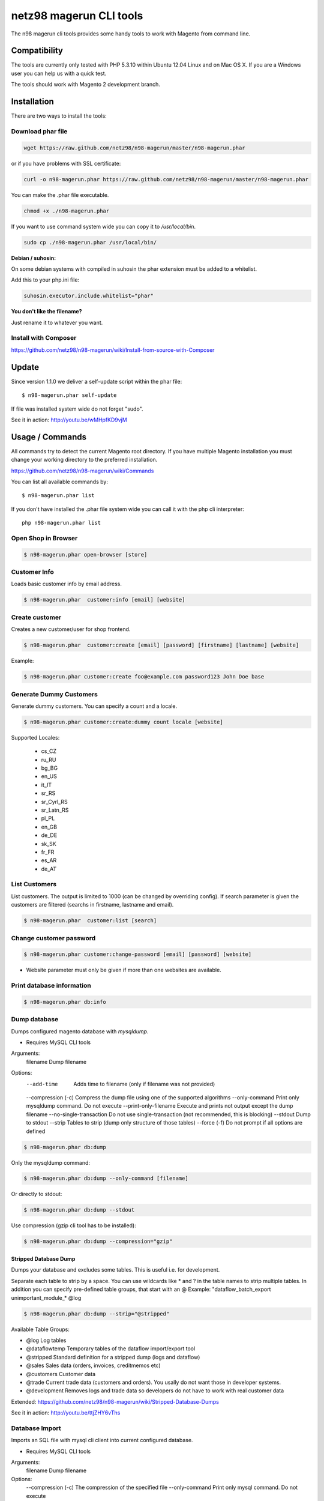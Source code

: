 ========================
netz98 magerun CLI tools
========================

The n98 magerun cli tools provides some handy tools to work with Magento from command line.

.. image:: https://travis-ci.org/netz98/n98-magerun.png?branch=master
   :target: https://travis-ci.org/netz98/n98-magerun

Compatibility
-------------
The tools are currently only tested with PHP 5.3.10 within Ubuntu 12.04 Linux and on Mac OS X.
If you are a Windows user you can help us with a quick test.

The tools should work with Magento 2 development branch.


Installation
------------

There are two ways to install the tools:

Download phar file
""""""""""""""""""

.. code-block:: sh

    wget https://raw.github.com/netz98/n98-magerun/master/n98-magerun.phar

or if you have problems with SSL certificate:

.. code-block:: sh

   curl -o n98-magerun.phar https://raw.github.com/netz98/n98-magerun/master/n98-magerun.phar

You can make the .phar file executable.

.. code-block:: sh

    chmod +x ./n98-magerun.phar

If you want to use command system wide you can copy it to `/usr/local/bin`.

.. code-block:: sh

    sudo cp ./n98-magerun.phar /usr/local/bin/

**Debian / suhosin:**

On some debian systems with compiled in suhosin the phar extension must be added to a whitelist.

Add this to your php.ini file:

.. code-block:: ini

   suhosin.executor.include.whitelist="phar"


**You don't like the filename?**

Just rename it to whatever you want.

Install with Composer
"""""""""""""""""""""

https://github.com/netz98/n98-magerun/wiki/Install-from-source-with-Composer

Update
------

Since version 1.1.0 we deliver a self-update script within the phar file::

   $ n98-magerun.phar self-update

If file was installed system wide do not forget "sudo".

See it in action: http://youtu.be/wMHpfKD9vjM

Usage / Commands
----------------

All commands try to detect the current Magento root directory.
If you have multiple Magento installation you must change your working directory to
the preferred installation.

https://github.com/netz98/n98-magerun/wiki/Commands

You can list all available commands by::

   $ n98-magerun.phar list


If you don't have installed the .phar file system wide you can call it with the php cli interpreter::

   php n98-magerun.phar list


Open Shop in Browser
""""""""""""""""""""

.. code-block:: sh

   $ n98-magerun.phar open-browser [store]

Customer Info
"""""""""""""

Loads basic customer info by email address.

.. code-block:: sh

   $ n98-magerun.phar  customer:info [email] [website]


Create customer
"""""""""""""""

Creates a new customer/user for shop frontend.

.. code-block:: sh

   $ n98-magerun.phar  customer:create [email] [password] [firstname] [lastname] [website]

Example:

.. code-block:: sh

  $ n98-magerun.phar customer:create foo@example.com password123 John Doe base

Generate Dummy Customers
""""""""""""""""""""""""

Generate dummy customers. You can specify a count and a locale.

.. code-block:: sh

  $ n98-magerun.phar customer:create:dummy count locale [website]


Supported Locales:

    * cs_CZ
    * ru_RU
    * bg_BG
    * en_US
    * it_IT
    * sr_RS
    * sr_Cyrl_RS
    * sr_Latn_RS
    * pl_PL
    * en_GB
    * de_DE
    * sk_SK
    * fr_FR
    * es_AR
    * de_AT

List Customers
""""""""""""""

List customers. The output is limited to 1000 (can be changed by overriding config).
If search parameter is given the customers are filtered (searchs in firstname, lastname and email).

.. code-block:: sh

   $ n98-magerun.phar  customer:list [search]

Change customer password
""""""""""""""""""""""""

.. code-block:: sh

   $ n98-magerun.phar customer:change-password [email] [password] [website]

- Website parameter must only be given if more than one websites are available.

Print database information
"""""""""""""""""""""""""""

.. code-block:: sh

   $ n98-magerun.phar db:info

Dump database
"""""""""""""

Dumps configured magento database with `mysqldump`.

* Requires MySQL CLI tools

Arguments:
    filename        Dump filename

Options:
     --add-time               Adds time to filename (only if filename was not provided)
     --compression (-c)       Compress the dump file using one of the supported algorithms
     --only-command           Print only mysqldump command. Do not execute
     --print-only-filename    Execute and prints not output except the dump filename
     --no-single-transaction  Do not use single-transaction (not recommended, this is blocking)
     --stdout                 Dump to stdout
     --strip                  Tables to strip (dump only structure of those tables)
     --force (-f)             Do not prompt if all options are defined

.. code-block:: sh

   $ n98-magerun.phar db:dump

Only the mysqldump command:

.. code-block:: sh

   $ n98-magerun.phar db:dump --only-command [filename]

Or directly to stdout:

.. code-block:: sh

   $ n98-magerun.phar db:dump --stdout
   
Use compression (gzip cli tool has to be installed):   

.. code-block:: sh

   $ n98-magerun.phar db:dump --compression="gzip" 
   
Stripped Database Dump
^^^^^^^^^^^^^^^^^^^^^^

Dumps your database and excludes some tables. This is useful i.e. for development.

Separate each table to strip by a space.
You can use wildcards like * and ? in the table names to strip multiple tables.
In addition you can specify pre-defined table groups, that start with an @
Example: "dataflow_batch_export unimportant_module_* @log

.. code-block:: sh

   $ n98-magerun.phar db:dump --strip="@stripped"

Available Table Groups:

* @log Log tables
* @dataflowtemp Temporary tables of the dataflow import/export tool
* @stripped Standard definition for a stripped dump (logs and dataflow)
* @sales Sales data (orders, invoices, creditmemos etc)
* @customers Customer data
* @trade Current trade data (customers and orders). You usally do not want those in developer systems.
* @development Removes logs and trade data so developers do not have to work with real customer data

Extended: https://github.com/netz98/n98-magerun/wiki/Stripped-Database-Dumps

See it in action: http://youtu.be/ttjZHY6vThs

Database Import
"""""""""""""""

Imports an SQL file with mysql cli client into current configured database.

* Requires MySQL CLI tools

Arguments:
    filename        Dump filename

Options:
     --compression (-c)       The compression of the specified file
     --only-command           Print only mysql command. Do not execute

.. code-block:: sh

   $ n98-magerun.phar db:dump

.. code-block:: sh

   $ n98-magerun.phar db:import [--only-command] [filename]
   
Use decompression (gzip cli tool has to be installed):   

.. code-block:: sh

   $ n98-magerun.phar db:import --compression="gzip" [filename]    

Database Console / MySQL Client
"""""""""""""""""""""""""""""""

Opens the MySQL console client with your database settings from local.xml

* Requires MySQL CLI tools

.. code-block:: sh

   $ n98-magerun.phar db:console

Database Drop
"""""""""""""

Drops the database configured in local.xml.

* Requires MySQL CLI tools

.. code-block:: sh

   $ n98-magerun.phar db:drop  [-f|--force]
   
Database Query
""""""""""""""

Executes an SQL query on the current configured database. Wrap your SQL in
single or double quotes.

If your query produces a result (e.g. a SELECT statement), the output of the
mysql cli tool will be returned.

* Requires MySQL CLI tools

Arguments:
    query        SQL query

Options:
     --only-command           Print only mysql command. Do not execute

.. code-block:: sh

   $ n98-magerun.phar db:query [--only-command] [query]

List Indexes
""""""""""""

.. code-block:: sh

   $ n98-magerun.phar index:list

Reindex a Index
"""""""""""""""

Index by indexer code. Code is optional. If you don't specify a code you can pick a indexer from a list.

.. code-block:: sh

   $ n98-magerun.phar index:reindex [code]

Reindex All
"""""""""""

Loops all magento indexes and triggers reindex.

.. code-block:: sh

   $ n98-magerun.phar index:reindex:all

Generate local.xml file
"""""""""""""""""""""""

.. code-block:: sh

   $ n98-magerun.phar local-config:generate

Config Dump
"""""""""""

Dumps merged XML configuration to stdout. Useful to see all the XML.

.. code-block:: sh

   $ n98-magerun.phar [xpath]

Examples
^^^^^^^^

Config of catalog module:

.. code-block:: sh

   $ n98-magerun.phar config:dump global/catalog


See module order in XML:

.. code-block:: sh

   $ n98-magerun.phar config:dump modules


Write output to file:

.. code-block:: sh

   $ n98-magerun.phar config:dump > extern_file.xml


Set Config
""""""""""

.. code-block:: sh

   $ n98-magerun.phar config:set [--scope[="..."]] [--scope-id[="..."]] [--encrypt] path value

Arguments:
    path        The config path
    value       The config value

Options:
    --scope     The config value's scope (default: "default")
    --scope-id  The config value's scope ID (default: "0")
    --decrypt   Decrypt the config value using local.xml's crypt key

Get Config
""""""""""

.. code-block:: sh

   $ n98-magerun.phar config:get [--scope-id="..."] [--decrypt] [path]

Arguments:
    path        The config path

Options:
    --scope-id  The config value's scope ID
    --decrypt   Decrypt the config value using local.xml's crypt key

Help:
    If path is not set, all available config items will be listed. path may contain wildcards (*)

List Magento cache status
"""""""""""""""""""""""""

.. code-block:: sh

   $ n98-magerun.phar cache:list

Clean Magento cache
"""""""""""""""""""

Cleans expired cache entries.
If you like to remove all entries use `cache:flush`

.. code-block:: sh

   $ n98-magerun.phar cache:clean

Or only one cache type like i.e. full_page cache:

.. code-block:: sh

   $ n98-magerun.phar cache:clean full_page


Remove all cache entries
""""""""""""""""""""""""

.. code-block:: sh

   $ n98-magerun.phar cache:flush

List Magento caches
"""""""""""""""""""

.. code-block:: sh

   $ n98-magerun.phar cache:list

Disable Magento cache
"""""""""""""""""""""

.. code-block:: sh

   $ n98-magerun.phar cache:disable

Enable Magento cache
""""""""""""""""""""

.. code-block:: sh

   $ n98-magerun.phar cache:enable


Demo Notice
"""""""""""

Toggle demo store notice

.. code-block:: sh

   $ n98-magerun.phar design:demo-notice [store_code]

List admin users
""""""""""""""""

.. code-block:: sh

   $ n98-magerun.phar admin:user:list

Create admin user
"""""""""""""""""

.. code-block:: sh

   $ n98-magerun.phar admin:user:create [username] [email] [password] [firstname] [lastname]


Change admin user password
""""""""""""""""""""""""""

.. code-block:: sh

   $ n98-magerun.phar admin:user:change-password [username] [password]

Disable admin notifications
"""""""""""""""""""""""""""

Toggle admin notifications.

.. code-block:: sh

   $ n98-magerun.phar admin:notifications

Maintenance mode
"""""""""""""""""""""""

If no option is provided it toggles the mode on every call.

.. code-block:: sh

   $ n98-magerun.phar sys:maintenance [--on] [--off]

Magento system info
""""""""""""""""""""

Provides info like the edition and version or the configured cache backends.

.. code-block:: sh

   $ n98-magerun.phar sys:info

Magento Stores
""""""""""""""

Lists all store views.

.. code-block:: sh

   $ n98-magerun.phar sys:store:list

Magento Store Config - BaseURLs
"""""""""""""""""""""""""""""""

Lists base urls for each store.

.. code-block:: sh

   $ n98-magerun.phar sys:store:config:base-url:list

Magento Websites
""""""""""""""

Lists all websites.

.. code-block:: sh

   $ n98-magerun.phar sys:website:list

List Cronjobs
"""""""""""""

Lists all cronjobs defined in config.xml files.

.. code-block:: sh

   $ n98-magerun.phar sys:cron:list

Run Cronjob
"""""""""""

Runs a cronjob by code.

.. code-block:: sh

   $ n98-magerun.phar sys:cron:run [job]

If no `job` argument is passed you can select a job from a list.
See it in action: http://www.youtube.com/watch?v=QkzkLgrfNaM

Cronjob History
"""""""""""""""

Last executed cronjobs with status.

.. code-block:: sh

   $ n98-magerun.phar sys:cron:history

List URLs
"""""""""

.. code-block:: sh

   $ sys:url:list [--add-categories] [--add-products] [--add-cmspages] [--add-all] [stores] [linetemplate]

Examples:

- Create a list of product urls only:

.. code-block:: sh

   $ n98-magerun.phar sys:url:list --add-products 4

- Create a list of all products, categories and cms pages of store 4 and 5 separating host and path (e.g. to feed a jmeter csv sampler):

.. code-block:: sh

   $ n98-magerun.phar sys:url:list --add-all 4,5 '{host},{path}' > urls.csv

- The "linetemplate" can contain all parts "parse_url" return wrapped in '{}'. '{url}' always maps the complete url and is set by default


Run Setup Scripts
"""""""""""""""""

Runs all setup scripts (no need to call frontend).
This command is useful if you update your system with enabled maintenance mode.

.. code-block:: sh

   $ n98-magerun.phar sys:setup:run

Compare Setup Versions
""""""""""""""""""""""

Compares module version with saved setup version in `core_resource` table and displays version mismatch.

.. code-block:: sh

   $ n98-magerun.phar sys:setup:compare-versions [--ignore-data]

System Check
""""""""""""

- Checks missing files and folders
- Security
- PHP Extensions (Required and Bytecode Cache)
- MySQL InnoDB Engine

.. code-block:: sh

   $ n98-magerun.phar sys:check

CMS: Toggle Banner
""""""""""""""""""

Hide/Show CMS Banners

.. code-block:: sh

   $ n98-magerun.phar cms:banner:toggle <banner_id>

CMS: Publish a page
"""""""""""""""""""

Publishes a page by page id and revision.

.. code-block:: sh

   $ n98-magerun.phar cms:page:publish <page_id> <revision_id>

Useful to automatically publish a page by a cron job.

Ineractive Development Console
""""""""""""""""""""""""""""""

Opens PHP interactive shell with initialized Magento Admin-Store.

.. code-block:: sh

   $ n98-magerun.phar dev:console

See it in action: http://www.youtube.com/watch?v=zAWpRpawTGc

The command is only available for PHP 5.4 users.


Template Hints
""""""""""""""

Toggle debug template hints settings of a store

.. code-block:: sh

   $ n98-magerun.phar dev:template-hints [store_code]

Template Hints Blocks
"""""""""""""""""""""

Toggle debug template hints blocks settings of a store

.. code-block:: sh

   $ n98-magerun.phar dev:template-hints-blocks [store_code]

Inline Translation
""""""""""""""""""

Toggle settings for shop frontend:

.. code-block:: sh

   $ n98-magerun.phar dev:translate:shop [store_code]

Toggle for admin area:

.. code-block:: sh

   $ n98-magerun.phar dev:translate:admin

Profiler
""""""""

Toggle profiler for debugging a store:

.. code-block:: sh

   $ n98-magerun.phar dev:profiler [--on] [--off] [--global] [store]

Development Logs
""""""""""""""""

Activate/Deactivate system.log and exception.log for a store:

.. code-block:: sh

   $ n98-magerun.phar dev:log [--on] [--off] [--global] [store]

Show size of a log file:

.. code-block:: sh

   $ n98-magerun.phar dev:log:size [log_filename]

Activate/Deactivate MySQL query logging via lib/Varien/Db/Adapter/Pdo/Mysql.php

.. code-block:: sh

   $ n98-magerun.phar dev:log:db [--on] [--off]

Development IDE Support
"""""""""""""""""""""""

**PhpStorm Code Completion** -> Meta file generation.

.. code-block:: sh

   $ n98-magerun.phar dev:ide:phpstorm:meta [--stdout]


Reports
"""""""

Prints count of reports in var/reports folder.

.. code-block:: sh

   $ n98-magerun.phar dev:report:count

Toggle Symlinks
"""""""""""""""

Allow usage of symlinks for a store-view:

.. code-block:: sh

   $ n98-magerun.phar dev:symlinks [--on] [--off] [--global] [store_code]

Global scope can be set by not permitting store_code parameter:

.. code-block:: sh

   $ n98-magerun.phar dev:symlinks

Create Module Skel
""""""""""""""""""

Creates an empty module and registers it in current magento shop:

.. code-block:: sh

   $ n98-magerun.phar dev:module:create [--add-blocks] [--add-helpers] [--add-models] [--add-setup] [--add-all] [--modman] [--add-readme] [--add-composer] [--author-name[="..."]] [--author-email[="..."]] [--description[="..."]] vendorNamespace moduleName [codePool]

Code-Pool defaults to `local`.


Example:

.. code-block:: sh

   $ n98-magerun.phar dev:module:create MyVendor MyModule


* `--modman` option creates a new folder based on `vendorNamespace` and `moduleName` argument.
Run this command inside your `.modman` folder.

* --add-all option add blocks, helpers and models.

* --add-readme Adds a readme.md file to your module.

* --add-composer Adds a composer.json to your module.

* --author-email Author email for composer.json file.

* --author-name Author name for composer.json file.

List Modules
""""""""""""

Lists all installed modules with codepool and version

.. code-block:: sh

   $ n98-magerun.phar dev:module:list

Rewrite List
""""""""""""

Lists all registered class rewrites::

   $ n98-magerun.phar dev:module:rewrite:list

Rewrite Conflicts
"""""""""""""""""

Lists all duplicated rewrites and tells you which class is loaded by Magento.
The command checks class inheritance in order of your module dependencies.

.. code-block:: sh

   $ n98-magerun.phar dev:module:rewrite:conflicts [--log-junit="..."]

* If a filename with `--log-junit` option is set the tool generates an XML file and no output to *stdout*.

Observer List
"""""""""""""

Lists all registered observer by type.

.. code-block:: sh

   $ n98-magerun.phar dev:module:observer:list [type]

Type is one of "adminhtml", "global", "frontend".

Theme List
""""""""""

Lists all frontend themes

.. code-block:: sh

   $ n98-magerun.phar dev:theme:list


Find Duplicates in your theme
"""""""""""""""""""""""""""""

Find duplicate files (templates, layout, locale, etc.) between two themes.

.. code-block:: sh

   $ n98-magerun.phar dev:theme:duplicates [--log-junit="..."] theme [originalTheme]

* `originTheme` default is "base/default".

Example:

.. code-block:: sh

   $ n98-magerun.phar dev:theme:duplicates default/default


* If a filename with `--log-junit` option is set the tool generates an XML file and no output to *stdout*.

List Extensions
"""""""""""""""

List and find connect extensions by a optional search string:

.. code-block:: sh

   $ n98-magerun.phar extension:list <search>

* Requires Magento's `mage` shell script.
* Does not work with Windows as operating system.

Install Extensions
""""""""""""""""""

Installs a connect extension by package key:

.. code-block:: sh

   $ n98-magerun.phar extension:install <package_key>

If the package could not be found a search for alternatives will be done.
If alternatives could be found you can select the package to install.

* Requires Magento's `mage` shell script.
* Does not work with Windows as operating system.

Download Extensions
"""""""""""""""""""

Downloads connect extensions by package key:

.. code-block:: sh

   $ n98-magerun.phar extension:download <search>

* Requires Magento's `mage` shell script.
* Does not work with Windows as operating system.

Upgrade Extensions
""""""""""""""""""

Upgrade connect extensions by package key:

.. code-block:: sh

   $ n98-magerun.phar extension:upgrade <search>

* Requires Magento's `mage` shell script.
* Does not work with Windows as operating system.

Magento Installer
"""""""""""""""""

Since version 1.1.0 we deliver a Magento installer which does the following:

* Download Magento by a list of git repos and zip files (mageplus, magelte, official community packages).
* Try to create database if it does not exist.
* Installs Magento sample data if available (since version 1.2.0).
* Starts Magento installer
* Sets rewrite base in .htaccess file

Interactive installer:

.. code-block:: sh

   $ n98-magerun.phar install

Unattended installation:

.. code-block:: sh

   $ n98-magerun.phar install [--magentoVersion[="..."]] [--magentoVersionByName[="..."]] [--installationFolder[="..."]] [--dbHost[="..."]] [--dbUser[="..."]] [--dbPass[="..."]] [--dbName[="..."]] [--installSampleData[="..."]] [--useDefaultConfigParams[="..."]] [--baseUrl[="..."]] [--replaceHtaccessFile[="..."]]

Example of an unattended Magento CE 1.7.0.2 installation:

.. code-block:: sh

   $ n98-magerun.phar install --dbHost="localhost" --dbUser="mydbuser" --dbPass="mysecret" --dbName="magentodb" --installSampleData=yes --useDefaultConfigParams=yes --magentoVersionByName="magento-ce-1.7.0.2" --installationFolder="magento" --baseUrl="http://magento.localdomain/"

See it in action: http://youtu.be/WU-CbJ86eQc


Magento Uninstaller
"""""""""""""""""""

Uninstalls Magento: Drops your database and recursive deletes installation folder.

.. code-block:: sh

   $ n98-magerun.phar uninstall [-f|--force]

**Please be careful: This removes all data from your installation.**

n98-magerun Shell
"""""""""""""""""

If you need autocompletion for all n98-magerun commands you can start with "shell command".

.. code-block:: sh

   $ n98-magerun.phar shell

n98-magerun Script
""""""""""""""""""

Run multiple commands from a script file.

.. code-block:: sh

   $ n98-magerun.phar script filename

Example:

.. code-block::

   # Set multiple config
   config:set "web/cookie/cookie_domain" example.com

   # This is a comment
   cache:flush


Optionally you can work with unix pipes.

.. code-block:: sh

   $ echo "cache:flush" | n98-magerun-dev script

.. code-block:: sh

   $ n98-magerun-dev script < filename

It is even possible to create executable scripts:

Create file `test.magerun` and make it executable (`chmod +x test.magerun`):

.. code-block:: sh

   #!/usr/local/bin/n98-magerun.phar script

   config:set "web/cookie/cookie_domain" example.com
   cache:flush


Autocompletion
--------------

Bash
""""

Copy the file **bash_complete** as **n98-magerun.phar** in your bash autocomplete folder.
In my Ubuntu system this can be done with the following command:

.. code-block:: sh

   $ sudo cp autocompletion/bash/bash_complete /etc/bash_completion.d/n98-magerun.phar


PHPStorm
""""""""

An commandline tool autocompletion XML file for PHPStorm exists in subfolder **autocompletion/phpstorm**.
Copy **n98_magerun.xml** in your phpstorm config folder.

Linux: ~/.WebIde50/config/commandlinetools

You can also add the XML content over settings menu.
For further instructions read this blog post: http://blog.jetbrains.com/webide/2012/10/integrating-composer-command-line-tool-with-phpstorm/

Advanced usage
--------------

Add your own commands
"""""""""""""""""""""

https://github.com/netz98/n98-magerun/wiki/Add-custom-commands

Overwrite default settings
""""""""""""""""""""""""""

Create the yaml config file **~/.n98-magerun.yaml**.
Now you can define overwrites. The original config file is **config.yaml** in the source root folder.

Change of i.e. default currency and admin users:

.. code-block:: yaml

    commands:
      N98\Magento\Command\Installer\InstallCommand:
        installation:
          defaults:
            currency: USD
            admin_username: myadmin
            admin_firstname: Firstname
            admin_lastname: Lastname
            admin_password: mydefaultSecret
            admin_email: defaultemail@example.com


Add own Magento repositories
""""""""""""""""""""""""""""

Create the yaml config file **~/.n98-magerun.yaml**.
Now you can define overwrites. The original config file is **config.yaml** in the source root folder.

Add you repo. The keys in the config file following the composer package structure.

Example::

    commands:
      N98\Magento\Command\Installer\InstallCommand:
        magento-packages:
          - name: my-magento-git-repository
            version: 1.x.x.x
            source:
              url: git://myserver/myrepo.git
              type: git
              reference: 1.x.x.x
            extra:
              sample-data: sample-data-1.6.1.0

          - name: my-zipped-magento
            version: 1.7.0.0
            dist:
              url: http://www.myserver.example.com/magento-1.7.0.0.tar.gz
              type: tar
            extra:
              sample-data: sample-data-1.6.1.0

How can you help?
-----------------

* Add new commands
* Send me some proposals if you miss anything
* Create issues if you find a bug or missing a feature.

Thanks to
---------

* Symfony2 Team for the great console component.
* Composer Team for the downloader backend and the self-update command.
* Francois Zaninotto for great Faker library
